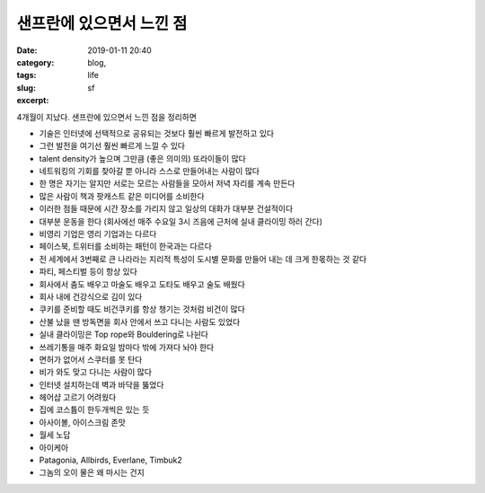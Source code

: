 샌프란에 있으면서 느낀 점
############################
:date: 2019-01-11 20:40
:category: blog,
:tags: life
:slug: sf
:excerpt: 

4개월이 지났다. 샌프란에 있으면서 느낀 점을 정리하면

- 기술은 인터넷에 선택적으로 공유되는 것보다 훨씬 빠르게 발전하고 있다
- 그런 발전을 여기선 훨씬 빠르게 느낄 수 있다
- talent density가 높으며 그만큼 (좋은 의미의) 또라이들이 많다
- 네트워킹의 기회를 찾아갈 뿐 아니라 스스로 만들어내는 사람이 많다
- 한 명은 자기는 알지만 서로는 모르는 사람들을 모아서 저녁 자리를 계속 만든다
- 많은 사람이 책과 팟캐스트 같은 미디어를 소비한다
- 이러한 점들 때문에 시간 장소를 가리지 않고 일상의 대화가 대부분 건설적이다
- 대부분 운동을 한다 (회사에선 매주 수요일 3시 즈음에 근처에 실내 클라이밍 하러 간다)
- 비영리 기업은 영리 기업과는 다르다
- 페이스북, 트위터를 소비하는 패턴이 한국과는 다르다
- 전 세계에서 3번째로 큰 나라라는 지리적 특성이 도시별 문화를 만들어 내는 데 크게 한몫하는 것 같다
- 파티, 페스티벌 등이 항상 있다
- 회사에서 춤도 배우고 마술도 배우고 도타도 배우고 술도 배웠다
- 회사 내에 건강식으로 김이 있다
- 쿠키를 준비할 때도 비건쿠키를 항상 챙기는 것처럼 비건이 많다
- 산불 났을 땐 방독면을 회사 안에서 쓰고 다니는 사람도 있었다
- 실내 클라이밍은 Top rope와 Bouldering로 나뉜다
- 쓰레기통을 매주 화요일 밤마다 밖에 가져다 놔야 한다
- 면허가 없어서 스쿠터를 못 탄다
- 비가 와도 맞고 다니는 사람이 많다
- 인터넷 설치하는데 벽과 바닥을 뚫었다
- 헤어샵 고르기 어려웠다
- 집에 코스튬이 한두개씩은 있는 듯
- 아사이볼, 아이스크림 존맛
- 월세 노답
- 아이케아
- Patagonia, Allbirds, Everlane, Timbuk2
- 그놈의 오이 물은 왜 마시는 건지

